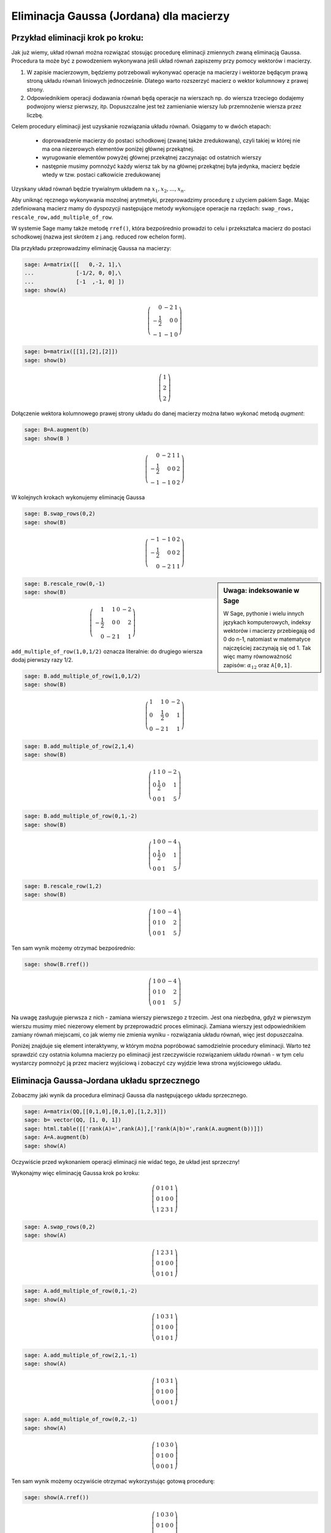 .. -*- coding: utf-8 -*-



Eliminacja Gaussa (Jordana) dla macierzy
----------------------------------------

Przykład eliminacji krok po kroku:
~~~~~~~~~~~~~~~~~~~~~~~~~~~~~~~~~~

Jak już wiemy, układ równań można rozwiązać stosując procedurę
eliminacji zmiennych zwaną eliminacją Gaussa. Procedura ta może być z
powodzeniem wykonywana jeśli układ równań zapiszemy przy pomocy
wektorów i macierzy.

1) W zapisie macierzowym, będziemy potrzebowali wykonywać operacje na
   macierzy i wektorze będącym prawą stroną układu równań liniowych
   jednocześnie. Dlatego warto rozszerzyć macierz o wektor kolumnowy z
   prawej strony.

2) Odpowiednikiem operacji dodawania równań będą operacje na wierszach
   np. do wiersza trzeciego dodajemy podwojony wiersz pierwszy,
   itp. Dopuszczalne jest też zamienianie wierszy lub przemnożenie
   wiersza przez liczbę.

Celem procedury eliminacji jest uzyskanie rozwiązania układu
równań. Osiągamy to w dwóch etapach:

  * doprowadzenie macierzy do postaci schodkowej (zwanej także
    zredukowaną), czyli takiej w której nie ma ona niezerowych
    elementów poniżej głównej przekątnej.

  * wyrugowanie elementów powyżej głównej przekątnej zaczynając od
    ostatnich wierszy

  * następnie musimy pomnożyć każdy wiersz tak by na głównej
    przekątnej była jedynka, macierz będzie wtedy w tzw. postaci
    całkowicie zredukowanej

Uzyskany układ równań będzie trywialnym układem na :math:`x_1,x_2,...,x_n`.


Aby uniknąć ręcznego wykonywania mozolnej arytmetyki, przeprowadzimy
procedurę z użyciem pakiem Sage. Mając zdefiniowaną macierz mamy do
dyspozycji następujące metody wykonujące operacje na rzędach:
``swap_rows, rescale_row,add_multiple_of_row``. 

W systemie Sage mamy także metodę ``rref()``, która bezpośrednio
prowadzi to celu i przekształca macierz do postaci schodkowej (nazwa
jest skrótem z j.ang. reduced row echelon form).

Dla przykładu przeprowadzimy eliminację Gaussa na macierzy:

.. code-block:: python

    sage: A=matrix([[   0,-2, 1],\
    ...             [-1/2, 0, 0],\
    ...             [-1  ,-1, 0] ])
    sage: show(A)


.. MATH::

    \left(\begin{array}{rrr}
    0 & -2 & 1 \\
    -\frac{1}{2} & 0 & 0 \\
    -1 & -1 & 0
    \end{array}\right)

.. end of output

.. code-block:: python

    sage: b=matrix([[1],[2],[2]])
    sage: show(b)


.. MATH::

    \left(\begin{array}{r}
    1 \\
    2 \\
    2
    \end{array}\right)

.. end of output

Dołączenie wektora kolumnowego prawej strony układu do danej macierzy
można łatwo wykonać metodą `augment`:

.. code-block:: python

    sage: B=A.augment(b)
    sage: show(B )


.. MATH::

    \left(\begin{array}{rrrr}
    0 & -2 & 1 & 1 \\
    -\frac{1}{2} & 0 & 0 & 2 \\
    -1 & -1 & 0 & 2
    \end{array}\right)

.. end of output

W kolejnych krokach wykonujemy eliminację Gaussa


.. code-block:: python

      sage: B.swap_rows(0,2)
      sage: show(B)

.. MATH::

      \left(\begin{array}{rrrr}
      -1 & -1 & 0 & 2 \\
      -\frac{1}{2} & 0 & 0 & 2 \\
      0 & -2 & 1 & 1
      \end{array}\right)

.. end of output

.. sidebar:: Uwaga: indeksowanie w Sage 

   W Sage, pythonie i wielu innych językach komputerowych, indeksy
   wektorów i macierzy przebiegają od 0 do n-1, natomiast w matematyce
   najczęściej zaczynają się od 1. Tak więc mamy równoważność zapisów:
   :math:`\alpha_{12}` oraz ``A[0,1]``.


.. code-block:: python

    sage: B.rescale_row(0,-1)
    sage: show(B)


.. MATH::

    \left(\begin{array}{rrrr}
    1 & 1 & 0 & -2 \\
    -\frac{1}{2} & 0 & 0 & 2 \\
    0 & -2 & 1 & 1
    \end{array}\right)

.. end of output

``add_multiple_of_row(1,0,1/2)`` oznacza literalnie: do drugiego
wiersza dodaj pierwszy razy 1/2.

.. code-block:: python

    sage: B.add_multiple_of_row(1,0,1/2) 
    sage: show(B)


.. MATH::

    \left(\begin{array}{rrrr}
    1 & 1 & 0 & -2 \\
    0 & \frac{1}{2} & 0 & 1 \\
    0 & -2 & 1 & 1
    \end{array}\right)

.. end of output

.. code-block:: python

    sage: B.add_multiple_of_row(2,1,4)
    sage: show(B)


.. MATH::

    \left(\begin{array}{rrrr}
    1 & 1 & 0 & -2 \\
    0 & \frac{1}{2} & 0 & 1 \\
    0 & 0 & 1 & 5
    \end{array}\right)

.. end of output

.. code-block:: python

    sage: B.add_multiple_of_row(0,1,-2)
    sage: show(B)


.. MATH::

    \left(\begin{array}{rrrr}
    1 & 0 & 0 & -4 \\
    0 & \frac{1}{2} & 0 & 1 \\
    0 & 0 & 1 & 5
    \end{array}\right)

.. end of output

.. code-block:: python

    sage: B.rescale_row(1,2)
    sage: show(B)


.. MATH::

    \left(\begin{array}{rrrr}
    1 & 0 & 0 & -4 \\
    0 & 1 & 0 & 2 \\
    0 & 0 & 1 & 5
    \end{array}\right)

.. end of output



Ten sam wynik  możemy otrzymać bezpośrednio:


.. code-block:: python

    sage: show(B.rref())


.. MATH::

    \left(\begin{array}{rrrr}
    1 & 0 & 0 & -4 \\
    0 & 1 & 0 & 2 \\
    0 & 0 & 1 & 5
    \end{array}\right)

.. end of output


Na uwagę zasługuje pierwsza z nich - zamiana wierszy pierwszego z
trzecim. Jest ona niezbędna, gdyż w pierwszym wierszu musimy mieć
niezerowy element by przeprowadzić proces eliminacji. Zamiana wierszy
jest odpowiednikiem zamiany równań miejscami, co jak wiemy nie zmienia
wyniku - rozwiązania układu równań, więc jest dopuszczalna.

Poniżej znajduje się element interaktywny, w którym można popróbować
samodzielnie procedury eliminacji. Warto też sprawdzić czy ostatnia
kolumna macierzy po eliminacji jest rzeczywiście rozwiązaniem układu
równań - w tym celu wystarczy pomnożyć ją przez macierz wyjściową i
zobaczyć czy wyjdzie lewa strona wyjściowego układu.

.. sagecellserver::

    sage: A=matrix([[   0,-2, 1],\
    ...             [-1/2, 0, 0],\
    ...             [-1  ,-1, 0] ])
    sage: b=matrix([[1],[2],[2]])
    sage: B=A.augment(b)
    sage: print "Macierz rozszerzona, przed procedurą:"
    sage: show(B )

    sage: # TUTAJ UZUPEŁNIĆ OPERACJE....

    sage: print "Macierz rozszerzona, po operacjach:"
    sage: show(B )

.. end of output



Eliminacja Gaussa\-Jordana układu sprzecznego
~~~~~~~~~~~~~~~~~~~~~~~~~~~~~~~~~~~~~~~~~~~~~

Zobaczmy jaki wynik da procedura eliminacji Gaussa dla następującego
układu sprzecznego.


.. code-block:: python

    sage: A=matrix(QQ,[[0,1,0],[0,1,0],[1,2,3]])
    sage: b= vector(QQ, [1, 0, 1])
    sage: html.table([['rank(A)=',rank(A)],['rank(A|b)=',rank(A.augment(b))]])
    sage: A=A.augment(b)
    sage: show(A)

Oczywiście przed wykonaniem operacji eliminacji nie widać tego, że
układ jest sprzeczny!

Wykonajmy więc eliminację Gaussa krok po kroku:

.. MATH::

    \left(\begin{array}{rrrr}
    0 & 1 & 0 & 1 \\
    0 & 1 & 0 & 0 \\
    1 & 2 & 3 & 1
    \end{array}\right)

.. end of output

.. code-block:: python

    sage: A.swap_rows(0,2)
    sage: show(A)


.. MATH::

    \left(\begin{array}{rrrr}
    1 & 2 & 3 & 1 \\
    0 & 1 & 0 & 0 \\
    0 & 1 & 0 & 1
    \end{array}\right)

.. end of output

.. code-block:: python

    sage: A.add_multiple_of_row(0,1,-2)
    sage: show(A)


.. MATH::

    \left(\begin{array}{rrrr}
    1 & 0 & 3 & 1 \\
    0 & 1 & 0 & 0 \\
    0 & 1 & 0 & 1
    \end{array}\right)

.. end of output

.. code-block:: python

    sage: A.add_multiple_of_row(2,1,-1)
    sage: show(A)


.. MATH::

    \left(\begin{array}{rrrr}
    1 & 0 & 3 & 1 \\
    0 & 1 & 0 & 0 \\
    0 & 0 & 0 & 1
    \end{array}\right)

.. end of output

.. code-block:: python

    sage: A.add_multiple_of_row(0,2,-1)
    sage: show(A)


.. MATH::

    \left(\begin{array}{rrrr}
    1 & 0 & 3 & 0 \\
    0 & 1 & 0 & 0 \\
    0 & 0 & 0 & 1
    \end{array}\right)

.. end of output

Ten sam wynik możemy oczywiście otrzymać wykorzystując gotową procedurę:


.. code-block:: python

    sage: show(A.rref())


.. MATH::

    \left(\begin{array}{rrrr}
    1 & 0 & 3 & 0 \\
    0 & 1 & 0 & 0 \\
    0 & 0 & 0 & 1
    \end{array}\right)

.. end of output


Przyjrzyjmy się wynikowi: 

*  Otrzymaliśmy macierz, która na głownej przekątnej ma zero -
   dokładnie mówiąc :math:`\alpha_{33}=0`.

*  Czwarta kolumna macierzy rozszerzonej, czyli kolumna odpowiadająca
   prawej stronie układu równań liniowych, ma ostatni element
   niezerowy: :math:`\alpha_{34}=0`. Skutkiem tego trzecie równanie ma postać:

   .. math::
      0 x_1 + 0 x_2 + 0 x_3  = 1
   .. end of output

   Prowadzi to do sprzeczności :math:`0=1`, czyli wyjściowy układ równań nie ma
   rozwiązań.


Eliminacja Gaussa\-Jordana układu nieoznaczonego
~~~~~~~~~~~~~~~~~~~~~~~~~~~~~~~~~~~~~~~~~~~~~~~~

Zmieńmy tak wektor :math:`b`, by układ miał rozwiązania:


.. code-block:: python

    sage: A=matrix(QQ,[[0,1,0],[0,1,0],[1,2,3]])
    sage: b= vector(QQ, [1, 1,1])

.. end of output

Mając juz dostateczną wprawę w procedurze eliminacji możemy
wykorzystać wbudowaną metodę ``rref()`` i  otrzymując natychmiast:

.. code-block:: python

    sage: show( (A.augment(b)).rref() )

.. MATH::
   :label: rref_nieozn

    \left(\begin{array}{rrrr}
    1 & 0 & 3 & -1 \\
    0 & 1 & 0 & 1 \\
    0 & 0 & 0 & 0
    \end{array}\right)

.. end of output

Zinterpretujmy powyższy zapis:

* jak w poprzednim przypadku ostatni element przekątnej macierzy
  układu jest zero (co nie jest dziwne bo jest taka sama jak w
  poprzednim przypadku

* w tym przypadku nie mamy sprzeczności, gdyż ostatnie równanie jest
  zawsze spełnione :math:`0=0`.

Wynika z tego, że układ ma rozwiązania. Jak je odczytać z postaci :eq:`rref_nieozn`?
Najlepiej powrócić do klasycznego zapisu układu równań:

.. MATH::
   :label: rref_nieozn

    \begin{cases}
    1 x_1 + 0 x_2 +3 x_3 &=& -1 \\
    0 x_1 + 1 x_2 +0 x_3&=& 1 \\
    0 x_1 + 0 x_2 +0 x_3&=& 0
    \end{cases}

Widzimy, że :math:`x_3` może przyjmować dowolne wartości. Traktując
:math:`x_3` jako parametr możemy przenieść w każdym równaniu wyrażenie
z :math:`x_3` na prawą stronę:

.. MATH::
   :label: rref_nieozn

    \begin{cases}
    1 x_1 + 0 x_2   &=& -1 -3 x_3\\
    0 x_1 + 1 x_2   &=&  1 - 0 x_3\\
    0   &=&  0 
    \end{cases}

Zastąpmy jeszcze ostatnie równanie przez tożsamość :math:`x_3 = x_3`

.. MATH::
   :label: rref_nieozn2

    \begin{cases}
    1 x_1 + 0 x_2   &=& -1 -3 x_3\\
    0 x_1 + 1 x_2   &=&  1 - 0 x_3\\
    x_3   &=&  x_3
    \end{cases}

Czyli możemy zapisać:

.. MATH::
   :label: rref_nieozn2

    \left(\begin{array}{rrrr}
    x_1\\
    x_2\\
    x_3
    \end{array}\right) = 
    \left(\begin{array}{rrrr}
    -1\\
    1\\
    0
    \end{array}\right) + t
    \left(\begin{array}{rrrr}
    -3\\
    0\\
    1
    \end{array}\right)

Mówimy, że jest to rozwiązanie ogólne układu nieoznaczonego. Nie ma
wektora, który spełniał by równanie dane przez macierz rozszerzoną
:eq:`rref_nieozn` a nie był w postaci :eq:`rref_nieozn2`. Warto też
zauważyć, że rozwiązanie jest w postaci sumy rozwiązania szczególnego
oraz dowolnego rozwiązania układu jednorodnego (z zerową prawą
stroną). Rozwiązania układu z zerową prawą stroną noszą nazwę prawego
jądra operatora :math:`\boldsymbol{A}`.



Macierz :math:`n\neq m`
~~~~~~~~~~~~~~~~~~~~~~~

Weźmy układ dwóch równań z czterema niewiadomymi:


.. code-block:: python

    sage: A=matrix(QQ,[[0,1,0,1],[0,1,1,0]])
    sage: b= vector(QQ, [1, 1])
    sage: show(A)


.. MATH::
   :label: nm1

    \left(\begin{array}{rrrr}
    0 & 1 & 0 & 1 \\
    0 & 1 & 1 & 0
    \end{array}\right)

.. end of output

Postać schodkowa macierzy rozszerzonej:

.. code-block:: python

    sage: show( (A.augment(b)).rref() )


.. MATH::
   :label: rref01

    \left(\begin{array}{rrrrr}
    0 & 1 & 0 & 1 & 1 \\
    0 & 0 & 1 & -1 & 0
    \end{array}\right)

.. end of output

Czy z powyższego zapisu możemy "odczytać" postać rozwiązania układu :eq:`nm1`?

Po pierwsze zauważmy, że mamy więcej zmiennych niż równań. Poza tym z
postaci macierzy zredukowanej wynika wartość niewiadomych :math:`x_2 =
1` i :math:`x_3 = 0`. Pozostałe niewiadome mogą przyjmować dowolne
wartości, ale nie wiemy jak będzie to wpływać na postać rozwiązania. 


Równanie w postaci macierzowej :eq:`rref01` odpowiada następujacemu
układowi równań:


.. code-block:: python

    sage: for wiersz in A.augment(b).rref():
    ...       sum([var("x%d"%(i+1))*el for i,el in enumerate(wiersz[:-1])])==wiersz[-1]
    ...    
    x2 + x4 == 1
    x3 - x4 == 0

.. end of output

Uzupełnijmy układ :eq:`rref01` o "brakujące" równania:


.. code-block:: python

    sage: Ann=matrix(SR,4,5)
    sage: Ann[1:3,:]  = A.augment(b).rref()
    sage: show(Ann)


.. MATH::

    \left(\begin{array}{rrrrr}
    0 & 0 & 0 & 0 & 0 \\
    0 & 1 & 0 & 1 & 1 \\
    0 & 0 & 1 & -1 & 0 \\
    0 & 0 & 0 & 0 & 0
    \end{array}\right)

.. end of output

wpiszmy zamiast :math:`0=0` równoważne tożsamości :math:`x_1=x_1` i
:math:`x_4=x_4`:


.. code-block:: python

    sage: Ann[0,0] = 1
    sage: Ann[0,4] = x1
    sage: Ann[3,3] = 1
    sage: Ann[3,4] = x4
    sage: show(Ann)


.. MATH::

    \left(\begin{array}{rrrrr}
    1 & 0 & 0 & 0 & x_{1} \\
    0 & 1 & 0 & 1 & 1 \\
    0 & 0 & 1 & -1 & 0 \\
    0 & 0 & 0 & 1 & x_{4}
    \end{array}\right)

.. end of output

Wykonajmy jeszcze raz eliminacje Gaussa na takim układzie:


.. code-block:: python

    sage: show( Ann.rref() ) 


.. MATH::

    \left(\begin{array}{rrrrr}
    1 & 0 & 0 & 0 & x_{1} \\
    0 & 1 & 0 & 0 & -x_{4} + 1 \\
    0 & 0 & 1 & 0 & x_{4} \\
    0 & 0 & 0 & 1 & x_{4}
    \end{array}\right)

.. end of output

Tym razem mamy rozwiązanie w formie jak dla układu nieosobliwego,
jednak prawa strona zawiera dwa dowolne parametry :math:`x_1` i
:math:`x_2`.


Czyli możemy zapisać:

.. MATH::
   :label: rref_nieozn2

    \left(\begin{array}{rrrr}
    x_1\\
    x_2\\
    x_3\\
    x_4
    \end{array}\right) = 
    \left(\begin{array}{rrrr}
    0\\1\\0\\0
    \end{array}\right) 
    + t \left(\begin{array}{rrrr}
    1\\0\\0\\0
    \end{array}\right)
    + s \left(\begin{array}{rrrr}
    0\\-1\\1\\1
    \end{array}\right)

gdzie :math:`t` i :math:`s` są dowolnymi parametrami.


**Ćwiczenie:**

Sprawdź bezpośrednim rachunkiem, że dwa ostatnie wektory w równaniu
:eq:`rref_nieozn2` rzeczywiście spełniają :math:`Ax=0`:

.. sagecellserver::

   A=matrix(QQ,[[0,1,0,1],[0,1,1,0]])
   show(A)


Rozwiązanie układu równań - ogólna postać
~~~~~~~~~~~~~~~~~~~~~~~~~~~~~~~~~~~~~~~~~


Rozważmy układ  :math:`Ax=0` z macierzą:


.. code-block:: python

    sage: A = matrix([ [1,3,0,2,-1],[0,0,1,4,-3],[1,3,1,6,-4]])
    sage: show(A)


.. MATH::

    \left(\begin{array}{rrrrr}
    1 & 3 & 0 & 2 & -1 \\
    0 & 0 & 1 & 4 & -3 \\
    1 & 3 & 1 & 6 & -4
    \end{array}\right)

.. end of output

doprowadzając 

.. code-block:: python

    sage: R=A.rref()
    sage: show(R)


.. MATH::

    \left(\begin{array}{rrrrr}
    1 & 3 & 0 & 2 & -1 \\
    0 & 0 & 1 & 4 & -3 \\
    0 & 0 & 0 & 0 & 0
    \end{array}\right)

.. end of output

.. code-block:: python

    sage: F = R[:2,[1,3,4]]
    sage: show(F)


.. MATH::

    \left(\begin{array}{rrr}
    3 & 2 & -1 \\
    0 & 4 & -3
    \end{array}\right)

.. end of output

.. code-block:: python

    sage: B1 = block_matrix( [[ identity_matrix(2),F],[zero_matrix(1,2),zero_matrix(1,3)]],subdivide=False)


.. end of output

.. code-block:: python

    sage: B2 = block_matrix( [[-F],[identity_matrix(3)]],subdivide=False)


.. end of output

.. code-block:: python

    sage: html.table([[B1,B2,B1*B2]])
    ...


.. end of output

.. code-block:: python

    sage: B2.swap_rows(1,2)
    sage: show(B2)


.. MATH::

    \left(\begin{array}{rrr}
    -3 & -2 & 1 \\
    1 & 0 & 0 \\
    0 & -4 & 3 \\
    0 & 1 & 0 \\
    0 & 0 & 1
    \end{array}\right)

.. end of output

.. code-block:: python

    sage: show(A.right_kernel().basis())


.. MATH::

    \left[\left(1,\,0,\,1,\,-1,\,-1\right), \left(0,\,1,\,1,\,-4,\,-5\right), \left(0,\,0,\,2,\,1,\,2\right)\right]


.. end of output

.. code-block:: python

    sage: A.right_kernel().basis()
    [
    (1, 0, 1, -1, -1),
    (0, 1, 1, -4, -5),
    (0, 0, 2, 1, 2)
    ]

.. end of output

.. code-block:: python

    sage: B2.columns()
    [(-3, 1, 0, 0, 0), (-2, 0, -4, 1, 0), (1, 0, 3, 0, 1)]

.. end of output

.. code-block:: python

    sage: V1  = span(A.right_kernel().basis())
    sage: V1
    Free module of degree 5 and rank 3 over Integer Ring
    Echelon basis matrix:
    [ 1  0  1 -1 -1]
    [ 0  1  1 -4 -5]
    [ 0  0  2  1  2]

.. end of output

.. code-block:: python

    sage: V2  = span(B2.columns())


.. end of output

.. code-block:: python

    sage: V1.basis_matrix().rref()
    [   1    0    0 -3/2   -2]
    [   0    1    0 -9/2   -6]
    [   0    0    1  1/2    1]

.. end of output

.. code-block:: python

    sage: V2.basis_matrix().rref()
    [   1    0    0 -3/2   -2]
    [   0    1    0 -9/2   -6]
    [   0    0    1  1/2    1]

.. end of output




   
Jak uzyskać w Sage automatycznie postać ogólną układu nieoznaczonego?
+++++++++++++++++++++++++++++++++++++++++++++++++++++++++++++++++++++


Rozwiązanie można też otrzymać automatycznie, biorąc jedno rozwiązanie
szczególne i kombinację liniową wszystkich wektorów bazy jądra
operatora :math:`A`:


.. code-block:: python

    sage: show(A\b)

.. MATH::

    \left(0,\,1,\,0,\,0\right)


.. code-block:: python

    sage: A.right_kernel().basis()


.. MATH::

    \left(\begin{array}{rrrr}
    1\\0\\0\\0
    \end{array}\right),
    \left(\begin{array}{rrrr}
    0\\1\\-1\\-1
    \end{array}\right)




.. end of output


